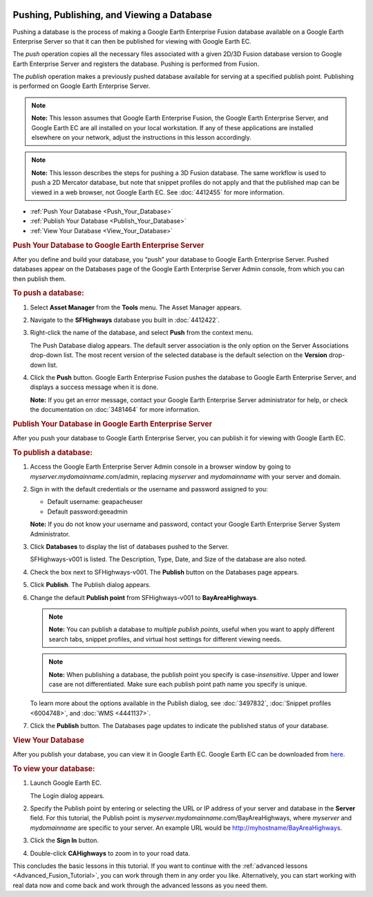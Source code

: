 |Google logo|

===========================================
Pushing, Publishing, and Viewing a Database
===========================================

.. container::

   .. container:: content

      Pushing a database is the process of making a Google Earth
      Enterprise Fusion database available on a Google Earth Enterprise
      Server so that it can then be published for viewing with Google
      Earth EC.

      The *push* operation copies all the necessary files associated
      with a given 2D/3D Fusion database version to Google Earth
      Enterprise Server and registers the database. Pushing is performed
      from Fusion.

      The *publish* operation makes a previously pushed database
      available for serving at a specified publish point. Publishing is
      performed on Google Earth Enterprise Server.

      .. note::

         **Note:** This lesson assumes that Google Earth Enterprise
         Fusion, the Google Earth Enterprise Server, and Google Earth EC
         are all installed on your local workstation. If any of these
         applications are installed elsewhere on your network, adjust
         the instructions in this lesson accordingly.

      .. note::

         **Note:** This lesson describes the steps for pushing a 3D
         Fusion database. The same workflow is used to push a 2D
         Mercator database, but note that snippet profiles do not apply
         and that the published map can be viewed in a web browser, not
         Google Earth EC. See :doc:`4412455` for more information.

      -  :ref:`Push Your Database <Push_Your_Database>`
      -  :ref:`Publish Your Database <Publish_Your_Database>`
      -  :ref:`View Your Database <View_Your_Database>`

      .. _Push_Your_Database:
      .. rubric:: Push Your Database to Google Earth Enterprise Server
         :name: push-your-database-to-google-earth-enterprise-server

      After you define and build your database, you “push” your database
      to Google Earth Enterprise Server. Pushed databases appear on the
      Databases page of the Google Earth Enterprise Server Admin
      console, from which you can then publish them.

      .. rubric:: To push a database:
         :name: to-push-a-database

      #. Select **Asset Manager** from the **Tools** menu. The Asset Manager
         appears.
      #. Navigate to the **SFHighways** database you built in :doc:`4412422`.
      #. Right-click the name of the database, and select **Push** from
         the context menu.

         The Push Database dialog appears. The default server
         association is the only option on the Server Associations
         drop-down list. The most recent version of the selected
         database is the default selection on the **Version** drop-down
         list.

         |Push Database Dialog|

      #. Click the **Push** button. Google Earth Enterprise Fusion pushes the
         database to Google Earth Enterprise Server, and displays a
         success message when it is done.

         **Note:** If you get an error message, contact your Google
         Earth Enterprise Server administrator for help, or check the
         documentation on :doc:`3481464` for more
         information.

      .. _Publish_Your_Database:
      .. rubric:: Publish Your Database in Google Earth Enterprise
         Server
         :name: publish-your-database-in-google-earth-enterprise-server

      After you push your database to Google Earth Enterprise Server,
      you can publish it for viewing with Google Earth EC.

      .. rubric:: To publish a database:
         :name: to-publish-a-database

      #. Access the Google Earth Enterprise Server Admin console in a
         browser window by going to *myserver.mydomainname*.com/admin,
         replacing *myserver* and *mydomainname* with your server and
         domain.
      #. Sign in with the default credentials or the username and
         password assigned to you:

         -  Default username: geapacheuser
         -  Default password:geeadmin

         **Note:** If you do not know your username and password,
         contact your Google Earth Enterprise Server System
         Administrator.

      #. Click **Databases** to display the list of databases pushed to
         the Server.

         SFHighways-v001 is listed. The Description, Type, Date, and
         Size of the database are also noted.

         |GEE Server Database Page|

      #. Check the box next to SFHighways-v001. The **Publish** button
         on the Databases page appears.

         |GEE Server Database Publish|

      #. Click **Publish**. The Publish dialog appears.
      #. Change the default **Publish point** from SFHighways-v001 to
         **BayAreaHighways**.

         |GEE Server Database Publish dialog|

         .. note::

            **Note:** You can publish a database to *multiple publish
            points*, useful when you want to apply different search
            tabs, snippet profiles, and virtual host settings for
            different viewing needs.

         .. note::

            **Note:** When publishing a database, the publish point you
            specify is case-*insensitive*. Upper and lower case are not
            differentiated. Make sure each publish point path name you
            specify is unique.

         To learn more about the options available in the Publish
         dialog, see :doc:`3497832`,
         :doc:`Snippet profiles <6004748>`, and
         :doc:`WMS <4441137>`.

      #. Click the **Publish**  button. The Databases page updates to indicate the
         published status of your database.

         |GEE Server Database Published List|

      .. _View_Your_Database:
      .. rubric:: View Your Database
         :name: view-your-database

      After you publish your database, you can view it in Google Earth
      EC. Google Earth EC can be downloaded from
      `here <https://github.com/google/earthenterprise/wiki/Google-Earth-Enterprise-Client-(EC)>`_.

      .. rubric:: To view your database:
         :name: to-view-your-database-2

      #. Launch Google Earth EC.

         The Login dialog appears.

      #. Specify the Publish point by entering or selecting the URL or
         IP address of your server and database in the **Server** field. For
         this tutorial, the Publish point is
         *myserver.mydomainname*.com/BayAreaHighways, where *myserver*
         and *mydomainname* are specific to your server. An example URL
         would be http://myhostname/BayAreaHighways.
      #. Click the **Sign In** button.
      #. Double-click **CAHighways** to zoom in to your road data.

      This concludes the basic lessons in this tutorial. If you want to
      continue with the :ref:`advanced lessons <Advanced_Fusion_Tutorial>`,
      you can work through them in any order you like. Alternatively,
      you can start working with real data now and come back and work
      through the advanced lessons as you need them.

.. |Google logo| image:: ../../art/common/googlelogo_color_260x88dp.png
   :width: 130px
   :height: 44px
.. |Push Database Dialog| image:: ../../art/fusion/tutorial/dbasePush-full.png
.. |GEE Server Database Page| image:: ../../art/fusion/tutorial/databaseServerList.png
.. |GEE Server Database Publish| image:: ../../art/fusion/tutorial/databaseServerPublish.png
.. |GEE Server Database Publish dialog| image:: ../../art/fusion/tutorial/databaseServerPublishDialog.png
.. |GEE Server Database Published List| image:: ../../art/fusion/tutorial/databaseServerListPublished.png
